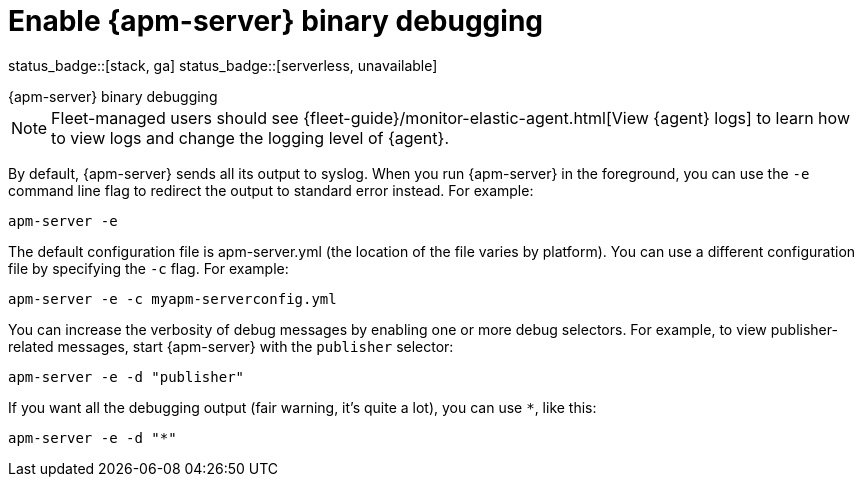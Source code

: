 [[apm-enable-apm-server-debugging]]
= Enable {apm-server} binary debugging

status_badge::[stack, ga]
status_badge::[serverless, unavailable]

++++
<titleabbrev>{apm-server} binary debugging</titleabbrev>
++++

NOTE: Fleet-managed users should see {fleet-guide}/monitor-elastic-agent.html[View {agent} logs]
to learn how to view logs and change the logging level of {agent}.

By default, {apm-server} sends all its output to syslog. When you run {apm-server} in
the foreground, you can use the `-e` command line flag to redirect the output to
standard error instead. For example:

["source","sh",subs="attributes"]
-----------------------------------------------
apm-server -e
-----------------------------------------------

The default configuration file is apm-server.yml (the location of the file varies by
platform). You can use a different configuration file by specifying the `-c` flag. For example:

["source","sh",subs="attributes"]
------------------------------------------------------------
apm-server -e -c myapm-serverconfig.yml
------------------------------------------------------------

You can increase the verbosity of debug messages by enabling one or more debug
selectors. For example, to view publisher-related messages, start {apm-server}
with the `publisher` selector:

["source","sh",subs="attributes"]
------------------------------------------------------------
apm-server -e -d "publisher"
------------------------------------------------------------

If you want all the debugging output (fair warning, it's quite a lot), you can
use `*`, like this:

["source","sh",subs="attributes"]
------------------------------------------------------------
apm-server -e -d "*"
------------------------------------------------------------